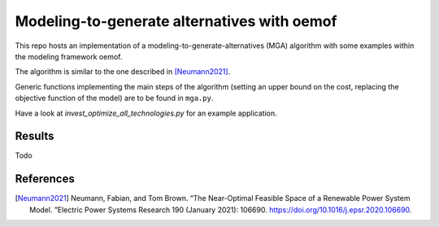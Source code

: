 Modeling-to-generate alternatives with oemof
============================================

This repo hosts an implementation of a modeling-to-generate-alternatives
(MGA) algorithm with some examples within the modeling framework oemof.

The algorithm is similar to the one described in [Neumann2021]_.

Generic functions implementing the main steps of the algorithm (setting an upper
bound on the cost, replacing the objective function of the model) are to be found
in ``mga.py``.

Have a look at `invest_optimize_all_technologies.py` for an example application.

Results
-------

Todo

References
----------

.. [Neumann2021] Neumann, Fabian, and Tom Brown. “The Near-Optimal Feasible Space of a Renewable Power System Model. ”Electric Power Systems Research 190 (January 2021): 106690. https://doi.org/10.1016/j.epsr.2020.106690.

